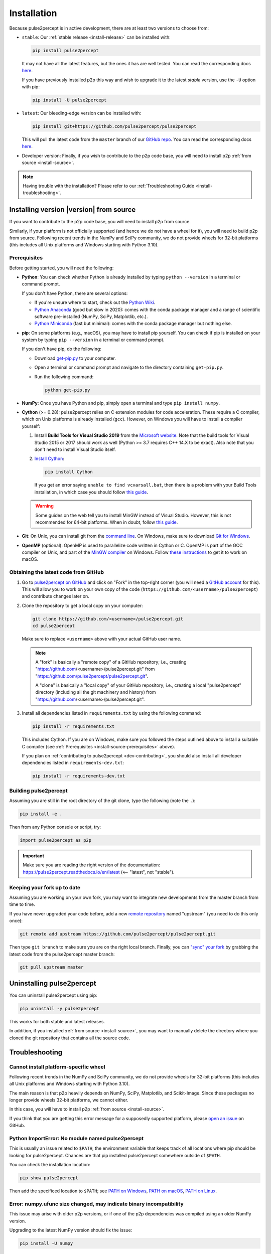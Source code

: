 .. _install:

============
Installation
============

Because pulse2percept is in active development, there are at least two versions
to choose from:

-  ``stable``: Our :ref:`stable release <install-release>` can be installed
   with:

   .. code-block:: bash

       pip install pulse2percept

   It may not have all the latest features, but the ones it has are well
   tested.
   You can read the corresponding docs
   `here <https://pulse2percept.readthedocs.io/en/stable>`_.

   If you have previously installed p2p this way and wish to upgrade it to
   the latest *stable* version, use the ``-U`` option with pip:

   .. code-block:: bash

       pip install -U pulse2percept

-  ``latest``: Our bleeding-edge version can be installed with:

   .. code-block:: bash

       pip install git+https://github.com/pulse2percept/pulse2percept

   This will pull the latest code from the ``master`` branch of our
   `GitHub repo <https://github.com/pulse2percept/pulse2percept/tree/master>`_.
   You can read the corresponding docs
   `here <https://pulse2percept.readthedocs.io/en/stable>`_.

-  Developer version: Finally, if you wish to contribute to the p2p code
   base, you will need to install p2p :ref:`from source <install-source>`.

.. note::

    Having trouble with the installation?
    Please refer to our :ref:`Troubleshooting Guide <install-troubleshooting>`.

.. _install-source:

Installing version |version| from source
========================================

If you want to contribute to the p2p code base, you will need
to install p2p from source.

Similarly, if your platform is not officially supported (and hence we do
not have a wheel for it), you will need to build p2p from source.
Following recent trends in the NumPy and SciPy community, we do not provide
wheels for 32-bit platforms (this includes all Unix platforms and Windows
starting with Python 3.10).

Prerequisites
-------------

Before getting started, you will need the following:

-  **Python**: You can check whether Python is already installed by typing
   ``python --version`` in a terminal or command prompt.

   .. include:: ../README.rst
      :start-line: 97
      :end-line: 113

   If you don't have Python, there are several options:

   -  If you're unsure where to start, check out the `Python Wiki`_.
   
   -  `Python Anaconda`_ (good but slow in 2020): comes with the conda package
      manager and a range of scientific software pre-installed (NumPy, SciPy,
      Matplotlib, etc.).

   -  `Python Miniconda`_ (fast but minimal): comes with the conda package manager
      but nothing else.

-  **pip**: On some platforms (e.g., macOS), you may have to install pip yourself.
   You can check if pip is installed on your system by typing ``pip --version``
   in a terminal or command prompt.

   If you don't have pip, do the following:

   -  Download `get-pip.py`_ to your computer.
   -  Open a terminal or command prompt and navigate to the directory containing
      ``get-pip.py``.
   -  Run the following command:

      .. code-block:: bash

          python get-pip.py

-  **NumPy**: Once you have Python and pip, simply open a terminal and type 
   ``pip install numpy``.

-  **Cython** (>= 0.28): pulse2percept relies on C extension modules for code
   acceleration. These require a C compiler, which on Unix platforms is
   already installed (``gcc``). However, on Windows you will have to install a
   compiler yourself:

   1.  Install **Build Tools for Visual Studio 2019** from the `Microsoft website`_.
       Note that the build tools for Visual Studio 2015 or 2017 should work as
       well (Python >= 3.7 requires C++ 14.X to be exact).
       Also note that you don't need to install Visual Studio itself.

   2.  `Install Cython <https://cython.readthedocs.io/en/latest/src/quickstart/install.html>`_:

       .. code-block:: bash

           pip install Cython

       If you get an error saying ``unable to find vcvarsall.bat``, then there
       is a problem with your Build Tools installation, in which case you
       should follow `this guide`_.

   .. warning::

       Some guides on the web tell you to install MinGW instead of Visual Studio.
       However, this is not recommended for 64-bit platforms.
       When in doubt, follow `this guide <https://github.com/cython/cython/wiki/CythonExtensionsOnWindows>`_.

-  **Git**: On Unix, you can install git from the
   `command line <https://git-scm.com/book/en/v2/Getting-Started-Installing-Git>`_. 
   On Windows, make sure to download `Git for Windows <https://gitforwindows.org>`_.

-  **OpenMP** (optional): OpenMP is used to parallelize code written in Cython
   or C. OpenMP is part of the GCC compiler on Unix, and part of the
   `MinGW compiler <https://stackoverflow.com/a/38389181>`_ on Windows.
   Follow `these instructions 
   <https://dipy.org/documentation/1.0.0./installation/#openmp-with-osx>`_ 
   to get it to work on macOS.

.. _Python Anaconda: https://www.anaconda.com/distribution
.. _Python Wiki: https://wiki.python.org/moin/BeginnersGuide/Download
.. _Python Miniconda: https://docs.conda.io/en/latest/miniconda.html
.. _get-pip.py: https://bootstrap.pypa.io/get-pip.py
.. _Microsoft website: https://visualstudio.microsoft.com/downloads/#build-tools-for-visual-studio-2019

Obtaining the latest code from GitHub
-------------------------------------

1.  Go to `pulse2percept on GitHub`_ and click on "Fork" in the top-right
    corner (you will need a `GitHub account`_ for this).
    This will allow you to work on your own copy of the code
    (``https://github.com/<username>/pulse2percept``)
    and contribute changes later on.

2.  Clone the repository to get a local copy on your computer:

    .. code-block:: bash

        git clone https://github.com/<username>/pulse2percept.git
        cd pulse2percept

    Make sure to replace ``<username>`` above with your actual GitHub user
    name.

    .. note::

        A "fork" is basically a "remote copy" of a GitHub repository; i.e.,
        creating "https://github.com/<username>/pulse2percept.git" from
        "https://github.com/pulse2percept/pulse2percept.git".

        A "clone" is basically a "local copy" of your GitHub repository; i.e.,
        creating a local "pulse2percept" directory (including all the git
        machinery and history) from
        "https://github.com/<username>/pulse2percept.git".

3.  Install all dependencies listed in ``requirements.txt`` by using the
    following command:

    .. code-block:: bash

        pip install -r requirements.txt

    This includes Cython. If you are on Windows, make sure you followed the steps
    outlined above to install a suitable C compiler (see 
    :ref:`Prerequisites <install-source-prerequisites>` above).

    If you plan on :ref:`contributing to pulse2percept <dev-contributing>`,
    you should also install all developer dependencies listed in
    ``requirements-dev.txt``:

    .. code-block:: bash

       pip install -r requirements-dev.txt

.. _pulse2percept on GitHub: https://github.com/pulse2percept/pulse2percept
.. _GitHub account: https://help.github.com/articles/signing-up-for-a-new-github-account

Building pulse2percept
----------------------

Assuming you are still in the root directory of the git clone, type the
following (note the ``.``):

.. code-block:: bash

    pip install -e .

Then from any Python console or script, try:

.. code-block:: python

    import pulse2percept as p2p

.. important::

    Make sure you are reading the right version of the documentation:
    https://pulse2percept.readthedocs.io/en/latest
    (<-- "latest", not "stable").

Keeping your fork up to date
----------------------------

Assuming you are working on your own fork, you may want to integrate new
developments from the master branch from time to time.

If you have never upgraded your code before, add a new 
`remote repository <https://help.github.com/articles/configuring-a-remote-for-a-fork>`_ 
named "upstream" (you need to do this only once):

.. code-block:: bash

    git remote add upstream https://github.com/pulse2percept/pulse2percept.git

Then type ``git branch`` to make sure you are on the right local branch.
Finally, you can `"sync" your fork <https://help.github.com/articles/syncing-a-fork/>`_
by grabbing the latest code from the pulse2percept master branch:

.. code-block:: bash

    git pull upstream master

.. _install-uninstall:

Uninstalling pulse2percept
==========================

You can uninstall pulse2percept using pip:

.. code-block:: python

   pip uninstall -y pulse2percept

This works for both stable and latest releases.

In addition, if you installed :ref:`from source <install-source>`, you may want
to manually delete the directory where you cloned the git repository that
contains all the source code.

.. _install-troubleshooting:

Troubleshooting
===============

Cannot install platform-specific wheel
--------------------------------------

Following recent trends in the NumPy and SciPy community, we do not provide
wheels for 32-bit platforms (this includes all Unix platforms and Windows
starting with Python 3.10).

The main reason is that p2p heavily depends on NumPy, SciPy, Matplotlib,
and Scikit-Image. Since these packages no longer provide wheels 32-bit
platforms, we cannot either.

In this case, you will have to install p2p :ref:`from source <install-source>`.

If you think that you are getting this error message for a supposedly supported
platform, please `open an issue`_ on GitHub.
 
Python ImportError: No module named pulse2percept
-------------------------------------------------

This is usually an issue related to ``$PATH``, the environment variable that
keeps track of all locations where pip should be looking for pulse2percept.
Chances are that pip installed pulse2percept somewhere outside of ``$PATH``.

You can check the installation location:

.. code-block:: python

   pip show pulse2percept

Then add the specificed location to ``$PATH``; see `PATH on Windows`_, 
`PATH on macOS`_, `PATH on Linux`_.

.. _PATH on Windows: https://helpdeskgeek.com/windows-10/add-windows-path-environment-variable/
.. _PATH on macOS: https://www.architectryan.com/2012/10/02/add-to-the-path-on-mac-os-x-mountain-lion/
.. _PATH on Linux: https://linuxize.com/post/how-to-add-directory-to-path-in-linux/

Error: numpy.ufunc size changed, may indicate binary incompatibility
--------------------------------------------------------------------

This issue may arise with older p2p versions, or if one of the p2p dependencies
was compiled using an  older NumPy version.

Upgrading to the latest NumPy version should fix the issue:

.. code-block:: python

  pip install -U numpy

Then reinstall p2p according to the guide above.

.. note::

   Still having trouble? Please `open an issue`_ on GitHub and describe your
   problem there. Make sure to mention your platform and whether you are
   installing using pip or from source.

.. _open an issue: https://github.com/pulse2percept/pulse2percept/issues
